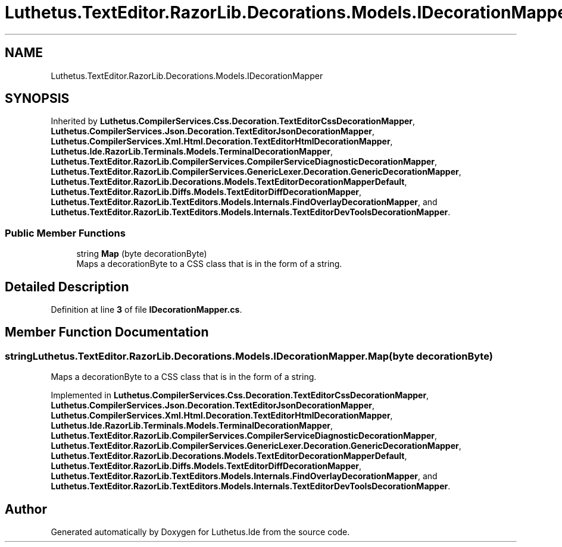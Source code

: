 .TH "Luthetus.TextEditor.RazorLib.Decorations.Models.IDecorationMapper" 3 "Version 1.0.0" "Luthetus.Ide" \" -*- nroff -*-
.ad l
.nh
.SH NAME
Luthetus.TextEditor.RazorLib.Decorations.Models.IDecorationMapper
.SH SYNOPSIS
.br
.PP
.PP
Inherited by \fBLuthetus\&.CompilerServices\&.Css\&.Decoration\&.TextEditorCssDecorationMapper\fP, \fBLuthetus\&.CompilerServices\&.Json\&.Decoration\&.TextEditorJsonDecorationMapper\fP, \fBLuthetus\&.CompilerServices\&.Xml\&.Html\&.Decoration\&.TextEditorHtmlDecorationMapper\fP, \fBLuthetus\&.Ide\&.RazorLib\&.Terminals\&.Models\&.TerminalDecorationMapper\fP, \fBLuthetus\&.TextEditor\&.RazorLib\&.CompilerServices\&.CompilerServiceDiagnosticDecorationMapper\fP, \fBLuthetus\&.TextEditor\&.RazorLib\&.CompilerServices\&.GenericLexer\&.Decoration\&.GenericDecorationMapper\fP, \fBLuthetus\&.TextEditor\&.RazorLib\&.Decorations\&.Models\&.TextEditorDecorationMapperDefault\fP, \fBLuthetus\&.TextEditor\&.RazorLib\&.Diffs\&.Models\&.TextEditorDiffDecorationMapper\fP, \fBLuthetus\&.TextEditor\&.RazorLib\&.TextEditors\&.Models\&.Internals\&.FindOverlayDecorationMapper\fP, and \fBLuthetus\&.TextEditor\&.RazorLib\&.TextEditors\&.Models\&.Internals\&.TextEditorDevToolsDecorationMapper\fP\&.
.SS "Public Member Functions"

.in +1c
.ti -1c
.RI "string \fBMap\fP (byte decorationByte)"
.br
.RI "Maps a decorationByte to a CSS class that is in the form of a string\&. "
.in -1c
.SH "Detailed Description"
.PP 
Definition at line \fB3\fP of file \fBIDecorationMapper\&.cs\fP\&.
.SH "Member Function Documentation"
.PP 
.SS "string Luthetus\&.TextEditor\&.RazorLib\&.Decorations\&.Models\&.IDecorationMapper\&.Map (byte decorationByte)"

.PP
Maps a decorationByte to a CSS class that is in the form of a string\&. 
.PP
Implemented in \fBLuthetus\&.CompilerServices\&.Css\&.Decoration\&.TextEditorCssDecorationMapper\fP, \fBLuthetus\&.CompilerServices\&.Json\&.Decoration\&.TextEditorJsonDecorationMapper\fP, \fBLuthetus\&.CompilerServices\&.Xml\&.Html\&.Decoration\&.TextEditorHtmlDecorationMapper\fP, \fBLuthetus\&.Ide\&.RazorLib\&.Terminals\&.Models\&.TerminalDecorationMapper\fP, \fBLuthetus\&.TextEditor\&.RazorLib\&.CompilerServices\&.CompilerServiceDiagnosticDecorationMapper\fP, \fBLuthetus\&.TextEditor\&.RazorLib\&.CompilerServices\&.GenericLexer\&.Decoration\&.GenericDecorationMapper\fP, \fBLuthetus\&.TextEditor\&.RazorLib\&.Decorations\&.Models\&.TextEditorDecorationMapperDefault\fP, \fBLuthetus\&.TextEditor\&.RazorLib\&.Diffs\&.Models\&.TextEditorDiffDecorationMapper\fP, \fBLuthetus\&.TextEditor\&.RazorLib\&.TextEditors\&.Models\&.Internals\&.FindOverlayDecorationMapper\fP, and \fBLuthetus\&.TextEditor\&.RazorLib\&.TextEditors\&.Models\&.Internals\&.TextEditorDevToolsDecorationMapper\fP\&.

.SH "Author"
.PP 
Generated automatically by Doxygen for Luthetus\&.Ide from the source code\&.

